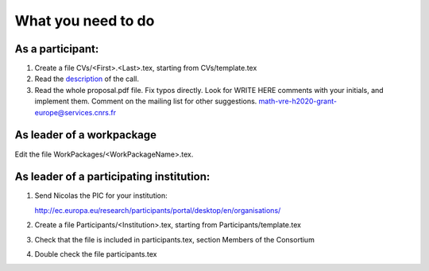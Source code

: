 What you need to do
===================

As a participant:
-----------------

#.  Create a file CVs/<First>.<Last>.tex, starting from CVs/template.tex

#.  Read the `description <http://ec.europa.eu/research/participants/portal/desktop/en/opportunities/h2020/topics/2144-einfra-9-2015.html>`_ of the call.

#.  Read the whole proposal.pdf file. Fix typos directly. Look for
    WRITE HERE comments with your initials, and implement them.
    Comment on the mailing list for other suggestions.
    math-vre-h2020-grant-europe@services.cnrs.fr

As leader of a workpackage
--------------------------

Edit the file WorkPackages/<WorkPackageName>.tex.

As leader of a participating institution:
-----------------------------------------

#. Send Nicolas the PIC for your institution:

   http://ec.europa.eu/research/participants/portal/desktop/en/organisations/

#. Create a file Participants/<Institution>.tex, starting from Participants/template.tex

#. Check that the file is included in participants.tex, section Members of the Consortium

#. Double check the file participants.tex

